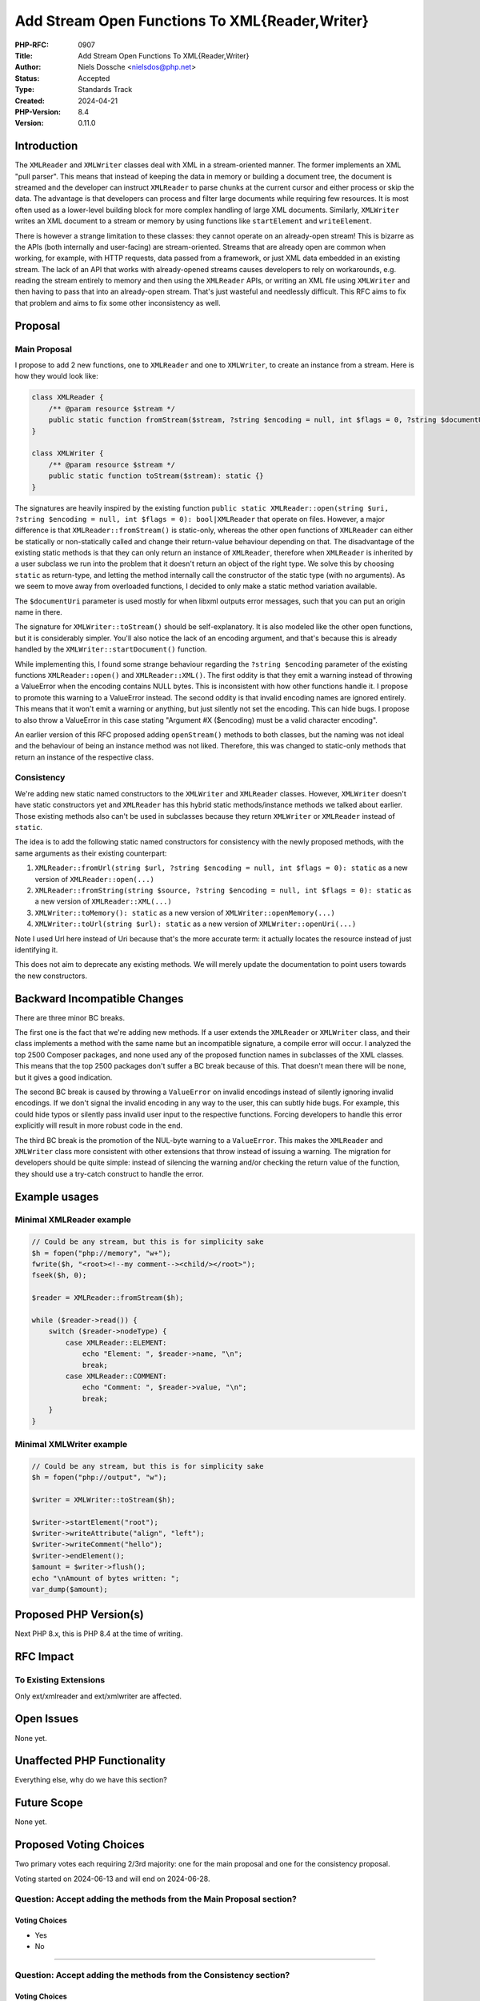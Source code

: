 Add Stream Open Functions To XML{Reader,Writer}
===============================================

:PHP-RFC: 0907
:Title: Add Stream Open Functions To XML{Reader,Writer}
:Author: Niels Dossche <nielsdos@php.net>
:Status: Accepted
:Type: Standards Track
:Created: 2024-04-21
:PHP-Version: 8.4
:Version: 0.11.0

Introduction
------------

The ``XMLReader`` and ``XMLWriter`` classes deal with XML in a
stream-oriented manner. The former implements an XML "pull parser". This
means that instead of keeping the data in memory or building a document
tree, the document is streamed and the developer can instruct
``XMLReader`` to parse chunks at the current cursor and either process
or skip the data. The advantage is that developers can process and
filter large documents while requiring few resources. It is most often
used as a lower-level building block for more complex handling of large
XML documents. Similarly, ``XMLWriter`` writes an XML document to a
stream or memory by using functions like ``startElement`` and
``writeElement``.

There is however a strange limitation to these classes: they cannot
operate on an already-open stream! This is bizarre as the APIs (both
internally and user-facing) are stream-oriented. Streams that are
already open are common when working, for example, with HTTP requests,
data passed from a framework, or just XML data embedded in an existing
stream. The lack of an API that works with already-opened streams causes
developers to rely on workarounds, e.g. reading the stream entirely to
memory and then using the ``XMLReader`` APIs, or writing an XML file
using ``XMLWriter`` and then having to pass that into an already-open
stream. That's just wasteful and needlessly difficult. This RFC aims to
fix that problem and aims to fix some other inconsistency as well.

Proposal
--------

Main Proposal
~~~~~~~~~~~~~

I propose to add 2 new functions, one to ``XMLReader`` and one to
``XMLWriter``, to create an instance from a stream. Here is how they
would look like:

.. code:: php

   class XMLReader {
       /** @param resource $stream */
       public static function fromStream($stream, ?string $encoding = null, int $flags = 0, ?string $documentUri = null): static {}
   }

   class XMLWriter {
       /** @param resource $stream */
       public static function toStream($stream): static {}
   }

The signatures are heavily inspired by the existing function
``public static XMLReader::open(string $uri, ?string $encoding = null, int $flags = 0): bool|XMLReader``
that operate on files. However, a major difference is that
``XMLReader::fromStream()`` is static-only, whereas the other open
functions of ``XMLReader`` can either be statically or non-statically
called and change their return-value behaviour depending on that. The
disadvantage of the existing static methods is that they can only return
an instance of ``XMLReader``, therefore when ``XMLReader`` is inherited
by a user subclass we run into the problem that it doesn't return an
object of the right type. We solve this by choosing ``static`` as
return-type, and letting the method internally call the constructor of
the static type (with no arguments). As we seem to move away from
overloaded functions, I decided to only make a static method variation
available.

The ``$documentUri`` parameter is used mostly for when libxml outputs
error messages, such that you can put an origin name in there.

The signature for ``XMLWriter::toStream()`` should be self-explanatory.
It is also modeled like the other open functions, but it is considerably
simpler. You'll also notice the lack of an encoding argument, and that's
because this is already handled by the ``XMLWriter::startDocument()``
function.

While implementing this, I found some strange behaviour regarding the
``?string $encoding`` parameter of the existing functions
``XMLReader::open()`` and ``XMLReader::XML()``. The first oddity is that
they emit a warning instead of throwing a ValueError when the encoding
contains NULL bytes. This is inconsistent with how other functions
handle it. I propose to promote this warning to a ValueError instead.
The second oddity is that invalid encoding names are ignored entirely.
This means that it won't emit a warning or anything, but just silently
not set the encoding. This can hide bugs. I propose to also throw a
ValueError in this case stating "Argument #X ($encoding) must be a valid
character encoding".

An earlier version of this RFC proposed adding ``openStream()`` methods
to both classes, but the naming was not ideal and the behaviour of being
an instance method was not liked. Therefore, this was changed to
static-only methods that return an instance of the respective class.

Consistency
~~~~~~~~~~~

We're adding new static named constructors to the ``XMLWriter`` and
``XMLReader`` classes. However, ``XMLWriter`` doesn't have static
constructors yet and ``XMLReader`` has this hybrid static
methods/instance methods we talked about earlier. Those existing methods
also can't be used in subclasses because they return ``XMLWriter`` or
``XMLReader`` instead of ``static``.

The idea is to add the following static named constructors for
consistency with the newly proposed methods, with the same arguments as
their existing counterpart:

#. ``XMLReader::fromUrl(string $url, ?string $encoding = null, int $flags = 0): static``
   as a new version of ``XMLReader::open(...)``
#. ``XMLReader::fromString(string $source, ?string $encoding = null, int $flags = 0): static``
   as a new version of ``XMLReader::XML(...)``
#. ``XMLWriter::toMemory(): static`` as a new version of
   ``XMLWriter::openMemory(...)``
#. ``XMLWriter::toUrl(string $url): static`` as a new version of
   ``XMLWriter::openUri(...)``

Note I used Url here instead of Uri because that's the more accurate
term: it actually locates the resource instead of just identifying it.

This does not aim to deprecate any existing methods. We will merely
update the documentation to point users towards the new constructors.

Backward Incompatible Changes
-----------------------------

There are three minor BC breaks.

The first one is the fact that we're adding new methods. If a user
extends the ``XMLReader`` or ``XMLWriter`` class, and their class
implements a method with the same name but an incompatible signature, a
compile error will occur. I analyzed the top 2500 Composer packages, and
none used any of the proposed function names in subclasses of the XML
classes. This means that the top 2500 packages don't suffer a BC break
because of this. That doesn't mean there will be none, but it gives a
good indication.

The second BC break is caused by throwing a ``ValueError`` on invalid
encodings instead of silently ignoring invalid encodings. If we don't
signal the invalid encoding in any way to the user, this can subtly hide
bugs. For example, this could hide typos or silently pass invalid user
input to the respective functions. Forcing developers to handle this
error explicitly will result in more robust code in the end.

The third BC break is the promotion of the NUL-byte warning to a
``ValueError``. This makes the ``XMLReader`` and ``XMLWriter`` class
more consistent with other extensions that throw instead of issuing a
warning. The migration for developers should be quite simple: instead of
silencing the warning and/or checking the return value of the function,
they should use a try-catch construct to handle the error.

Example usages
--------------

Minimal XMLReader example
~~~~~~~~~~~~~~~~~~~~~~~~~

.. code:: php

   // Could be any stream, but this is for simplicity sake
   $h = fopen("php://memory", "w+");
   fwrite($h, "<root><!--my comment--><child/></root>");
   fseek($h, 0);

   $reader = XMLReader::fromStream($h);

   while ($reader->read()) {
       switch ($reader->nodeType) {
           case XMLReader::ELEMENT:
               echo "Element: ", $reader->name, "\n";
               break;
           case XMLReader::COMMENT:
               echo "Comment: ", $reader->value, "\n";
               break;
       }
   }

Minimal XMLWriter example
~~~~~~~~~~~~~~~~~~~~~~~~~

.. code:: php

   // Could be any stream, but this is for simplicity sake
   $h = fopen("php://output", "w");

   $writer = XMLWriter::toStream($h);

   $writer->startElement("root");
   $writer->writeAttribute("align", "left");
   $writer->writeComment("hello");
   $writer->endElement();
   $amount = $writer->flush();
   echo "\nAmount of bytes written: ";
   var_dump($amount);

Proposed PHP Version(s)
-----------------------

Next PHP 8.x, this is PHP 8.4 at the time of writing.

RFC Impact
----------

To Existing Extensions
~~~~~~~~~~~~~~~~~~~~~~

Only ext/xmlreader and ext/xmlwriter are affected.

Open Issues
-----------

None yet.

Unaffected PHP Functionality
----------------------------

Everything else, why do we have this section?

Future Scope
------------

None yet.

Proposed Voting Choices
-----------------------

Two primary votes each requiring 2/3rd majority: one for the main
proposal and one for the consistency proposal.

Voting started on 2024-06-13 and will end on 2024-06-28.

Question: Accept adding the methods from the Main Proposal section?
~~~~~~~~~~~~~~~~~~~~~~~~~~~~~~~~~~~~~~~~~~~~~~~~~~~~~~~~~~~~~~~~~~~

Voting Choices
^^^^^^^^^^^^^^

-  Yes
-  No

--------------

Question: Accept adding the methods from the Consistency section?
~~~~~~~~~~~~~~~~~~~~~~~~~~~~~~~~~~~~~~~~~~~~~~~~~~~~~~~~~~~~~~~~~

.. _voting-choices-1:

Voting Choices
^^^^^^^^^^^^^^

-  Yes
-  No

Patches and Tests
-----------------

Implementation PR: https://github.com/php/php-src/pull/14030

Implementation
--------------

After the project is implemented, this section should contain

#. the version(s) it was merged into
#. a link to the git commit(s)
#. a link to the PHP manual entry for the feature
#. a link to the language specification section (if any)

References
----------

#. https://bugs.php.net/bug.php?id=63506
#. https://bugs.php.net/bug.php?id=46146

Rejected Features
-----------------

None yet.

Changelog
---------

#. 0.11.0: Incorporate feedback about static methods
#. 0.10.1: Language fixes
#. 0.10.0: Static again
#. 0.9.2: Add example usages of the new APIs.
#. 0.9.1: Made XMLReader::openStream() non-static instead such that it
   works with overridden classes.
#. 0.9: Initial version under discussion

Additional Metadata
-------------------

:Original Authors: Niels Dossche nielsdos@php.net
:Slug: xmlreader_writer_streams
:Wiki URL: https://wiki.php.net/rfc/xmlreader_writer_streams
